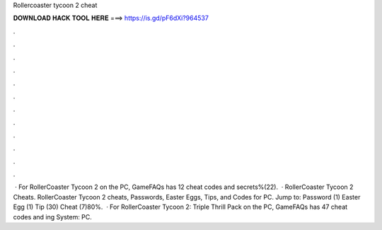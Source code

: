 Rollercoaster tycoon 2 cheat

𝐃𝐎𝐖𝐍𝐋𝐎𝐀𝐃 𝐇𝐀𝐂𝐊 𝐓𝐎𝐎𝐋 𝐇𝐄𝐑𝐄 ===> https://is.gd/pF6dXi?964537

.

.

.

.

.

.

.

.

.

.

.

.

 · For RollerCoaster Tycoon 2 on the PC, GameFAQs has 12 cheat codes and secrets%(22).  · RollerCoaster Tycoon 2 Cheats. RollerCoaster Tycoon 2 cheats, Passwords, Easter Eggs, Tips, and Codes for PC. Jump to: Password (1) Easter Egg (1) Tip (30) Cheat (7)80%.  · For RollerCoaster Tycoon 2: Triple Thrill Pack on the PC, GameFAQs has 47 cheat codes and ing System: PC.